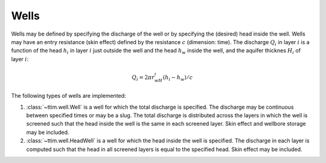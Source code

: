 Wells
=====

Wells may be defined by specifying the discharge of the well or by specifying the
(desired) head inside the well. Wells may have an entry resistance (skin effect)
defined by the resistance :math:`c` (dimension: time). The discharge :math:`Q_i` in
layer :math:`i` is a function of the head :math:`h_i` in layer :math:`i` just outside
the well and the head :math:`h_w` inside the well, and the aquifer thicknes :math:`H_i`
of layer :math:`i`:

    .. math::
        Q_i = 2\pi r_wH_i(h_i - h_w)/c
        
The following types of wells are implemented:

1. :class:`~ttim.well.Well` is a well for which the total discharge is specified. The
   discharge may be continuous between specified times or may be a slug. The total
   discharge is distributed across the layers in which the well is screened such that the
   head inside the well is the same in each screened layer. Skin effect and wellbore
   storage may be included.

2. :class:`~ttim.well.HeadWell` is a well for which the head inside the well is
   specified. The discharge in each layer is computed such that the head in all screened
   layers is equal to the specified head. Skin effect may be included.